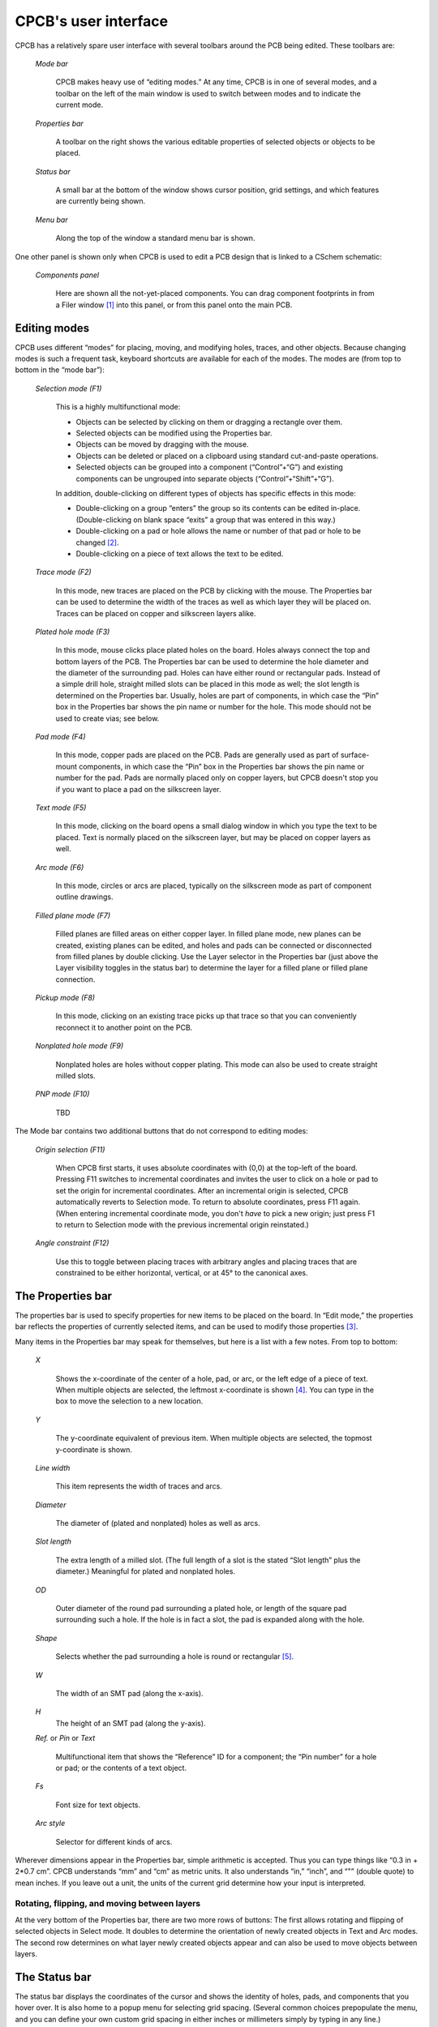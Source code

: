 CPCB's user interface
=====================

CPCB has a relatively spare user interface with several toolbars
around the PCB being edited. These toolbars are:

  *Mode bar*

    CPCB makes heavy use of “editing modes.” At any time, CPCB is in
    one of several modes, and a toolbar on the left of the main window
    is used to switch between modes and to indicate the current mode.

  *Properties bar*

    A toolbar on the right shows the various editable properties of
    selected objects or objects to be placed.

  *Status bar*

    A small  bar at the bottom of the window shows cursor
    position, grid settings, and which features are currently being shown.

  *Menu bar*    

    Along the top of the window a standard menu bar is shown.

One other panel is shown only  when CPCB is used to edit a PCB design that
is linked to a CSchem schematic:

  *Components panel*

    Here are shown all the not-yet-placed components. You can drag
    component footprints in from a Filer window [#f1]_ into this panel,
    or from this panel onto the main PCB.

Editing modes
-------------

CPCB uses different “modes” for placing, moving, and modifying holes, traces,
and other objects. Because changing modes is such a frequent task,
keyboard shortcuts are available for each of the modes. The modes are
(from top to bottom in the “mode bar”):

  *Selection mode (F1)*

    This is a highly multifunctional mode:

    - Objects can be selected by
      clicking on them or dragging a rectangle over them.
    - Selected objects can be modified using the Properties bar.
    - Objects can be moved by dragging with the mouse.
    - Objects can be deleted or placed on a clipboard using
      standard cut-and-paste operations.
    - Selected objects can be grouped into a component
      (“Control”+“G”) and existing components can be ungrouped
      into separate objects (“Control”+“Shift”+“G”).

    In addition, double-clicking on different types of objects has
    specific effects in this mode:

    - Double-clicking on a group “enters” the group so its
      contents can be edited in-place. (Double-clicking on blank space
      “exits” a group that was entered in this way.)
    - Double-clicking on a pad or hole allows the name or number
      of that pad or hole to be changed [#f2]_.
    - Double-clicking on a piece of text allows the text to be
      edited.

  *Trace mode (F2)*

    In this mode, new traces are placed on the PCB by clicking with
    the mouse. The Properties bar can be used to determine the width
    of the traces as well as which layer they will be placed
    on. Traces can be placed on copper and silkscreen layers alike.

  *Plated hole mode (F3)*

    In this mode, mouse clicks place plated holes on the board. Holes
    always connect the top and bottom layers of the PCB. The
    Properties bar can be used to determine the hole diameter and the
    diameter of the surrounding pad. Holes can have either round or
    rectangular pads. Instead of a simple drill hole, straight milled
    slots can be placed in this mode as well; the slot length is
    determined on the Properties bar. Usually, holes are part of
    components, in which case the “Pin” box in the Properties bar
    shows the pin name or number for the hole. This mode should not be
    used to create vias; see below.
      
  *Pad mode (F4)*

    In this mode, copper pads are placed on the PCB. Pads are
    generally used as part of surface-mount components, in which case
    the “Pin” box in the Properties bar shows the pin name or number
    for the pad.  Pads are normally placed only on copper layers, but
    CPCB doesn't stop you if you want to place a pad on the silkscreen
    layer.
  
  *Text mode (F5)*

    In this mode, clicking on the board opens a small dialog window in
    which you type the text to be placed. Text is normally placed on
    the silkscreen layer, but may be placed on copper layers as well.
  
  *Arc mode (F6)*

    In this mode, circles or arcs are placed, typically on the
    silkscreen mode as part of component outline drawings.

  *Filled plane mode (F7)*

    Filled planes are filled areas on either copper layer. In filled
    plane mode, new planes can be created, existing planes can be
    edited, and holes and pads can be connected or disconnected from
    filled planes by double clicking. Use the Layer selector in the
    Properties bar (just above the Layer visibility toggles in the
    status bar) to determine the layer for a filled plane or filled
    plane connection.
      
  *Pickup mode (F8)*

    In this mode, clicking on an existing trace picks up that trace so
    that you can conveniently reconnect it to another point on the
    PCB.
     
  *Nonplated hole mode (F9)*

    Nonplated holes are holes without copper plating. This mode can
    also be used to create straight milled slots.

  *PNP mode (F10)*

     TBD

The Mode bar contains two additional buttons that do not correspond to
editing modes:

  *Origin selection (F11)*

    When CPCB first starts, it uses absolute coordinates with (0,0) at
    the top-left of the board. Pressing F11 switches to incremental
    coordinates and invites the user to click on a hole or pad to set
    the origin for incremental coordinates. After an incremental
    origin is selected, CPCB automatically reverts to Selection
    mode. To return to absolute coordinates, press F11 again. (When
    entering incremental coordinate mode, you don't *have* to
    pick a new origin; just press F1 to return to Selection mode with
    the previous incremental origin reinstated.)

  *Angle constraint (F12)*

    Use this to toggle between placing traces with
    arbitrary angles and placing traces that are constrained to be
    either horizontal, vertical, or at 45° to the canonical
    axes.  

The Properties bar
------------------

The properties bar is used to specify properties for new items to be
placed on the board. In “Edit mode,” the properties bar reflects the
properties of currently selected items,
and can be used to modify those properties [#f3]_.

Many items in the Properties bar may speak for themselves, but
here is a list with a few notes. From top to bottom:

  *X*

    Shows the x-coordinate of the center of a hole, pad, or arc, or
    the left edge of a piece of text. When multiple objects are
    selected, the leftmost x-coordinate is shown [#f4]_. You can type
    in the box to move the selection to a new location.
  
  *Y*

    The y-coordinate equivalent of previous item. When multiple
    objects are selected, the topmost y-coordinate is shown.
  
  *Line width*

    This item represents the width of traces and arcs.

  *Diameter*

    The diameter of (plated and nonplated) holes as well as arcs.
  
  *Slot length*

    The extra length of a milled slot. (The full
    length of a slot is the stated “Slot length” plus the diameter.)
    Meaningful for plated and nonplated holes.
    
  *OD*

    Outer diameter of the round pad surrounding a plated hole, or
    length of the square pad surrounding such a hole. If the hole is
    in fact a slot, the pad is expanded along with the hole.
  
  *Shape*

    Selects whether the pad surrounding a hole is round or
    rectangular [#f5]_.
    
  *W*

    The width of an SMT pad (along the x-axis).

  *H*
     The height of an SMT pad (along the y-axis).

  *Ref.* or *Pin* or *Text*
  
    Multifunctional item that shows the “Reference” ID for a
    component; the “Pin number” for a hole or pad; or the contents of
    a text object.
    
  *Fs*

    Font size for text objects.

  *Arc style*

    Selector for different kinds of arcs.


Wherever dimensions appear in the Properties bar, simple arithmetic is
accepted. Thus you can type things like “0.3 in + 2*0.7 cm”. CPCB
understands “mm” and “cm” as metric units. It also understands
“in,” “inch”, and “"” (double quote) to mean inches. If
you leave out a unit, the units of the current grid determine how your
input is interpreted.

Rotating, flipping, and moving between layers
^^^^^^^^^^^^^^^^^^^^^^^^^^^^^^^^^^^^^^^^^^^^^

At the very bottom of the Properties bar, there are two more rows of
buttons: The first allows rotating and flipping of selected objects in
Select mode. It doubles to determine the orientation of newly created
objects in Text and Arc modes. The second row determines on what layer
newly created objects appear and can also be used to move objects
between layers.

The Status bar
--------------

The status bar displays the coordinates of the cursor and shows the
identity of holes, pads, and components that you hover over. It is
also home to a popup menu for selecting grid spacing. (Several common
choices prepopulate the menu, and you can define your own custom grid
spacing in either inches or millimeters simply by typing in any line.)

A group of icons on the right of the Status bar serves as indicators
and toggles for visibility of (from left to right): the silkscreen
layer; the top copper layer; the bottom copper layer; filled planes;
and nets.  The last two deserve further explanation:


- Filled planes may be placed on either top or bottom copper
  layers. They are only visible when both the layer on which they
  occur is visible, and the “filled planes visibility” toggle is on.

- “Nets” are collections of traces, holes, and pads that are
  electrically connected. When nets are visible, these collections are
  highlighted when the mouse hovers over any of their
  members. Additionally, if your PCB design is linked to a CSchem
  schematic, holes or pads that should be part of a net (but
  aren't yet) are highlighted in blue, and holes or pads that should
  not be part of a net (but are) are highlighted in pink. The message
  area on the left of the status bar may also show pertinent
  information about nets.


Components panel
----------------

When a PCB layout is linked to a CSchem schematic, one additional user
interface component is shown alongside the PCB: A list of all the
components of the schematic that have not yet been placed on the
PCB. The function of this pane is explained under :ref:`comppanel`.

 
Footnotes
---------

.. [#f1] E.g., “Gnome Files” in Linux, the “Finder”
        in Mac OS, or the “File Explorer” in Windows.

.. [#f2] When a pad or hole
        is part of a component that is linked to an element on a
        CSchem schematic, a combobox with predefined choices appears;
        otherwise, a free-form name editor appears.

.. [#f3] When multiple items
  are selected and they have conflicting property values, the
  properties bar will show “–––” instead of an actual
  value. Even in that case, typing in a new value overrides the
  properties of all applicable selected objects.
  
.. [#f4] At present, this
    is true even when those objects are contained in a group. In a
    future version, the x-coordinate of a group may be defined as the
    x-coordinate of its lowest numbered pin.

.. [#f5] “Rectangular” really means “square”
    except if the hole has nonzero slot length.
